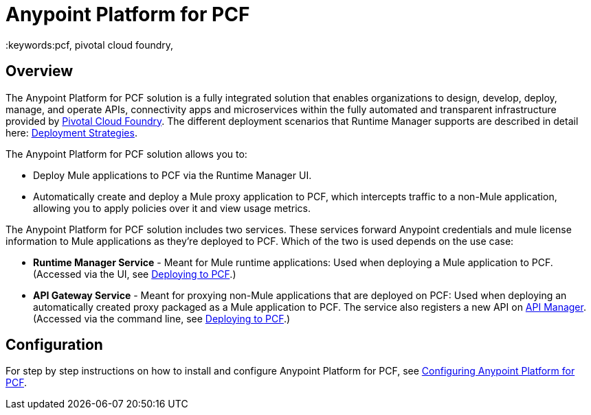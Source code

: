 = Anypoint Platform for PCF
:keywords:pcf,  pivotal cloud foundry,


== Overview

The Anypoint Platform for PCF solution is a fully integrated solution that enables organizations to design, develop, deploy, manage, and operate APIs, connectivity apps and microservices within the fully automated and transparent infrastructure provided by  link:https://pivotal.io/platform[Pivotal Cloud Foundry]. The different deployment scenarios that Runtime Manager supports are described in detail here: link:/runtime-manager/deployment-strategies[Deployment Strategies].


The Anypoint Platform for PCF solution allows you to:

* Deploy Mule applications to PCF via the Runtime Manager UI.
* Automatically create and deploy a Mule proxy application to PCF, which intercepts traffic to a non-Mule application, allowing you to apply policies over it and view usage metrics.


The Anypoint Platform for PCF solution includes two services. These services forward Anypoint credentials and mule license information to Mule applications as they’re deployed to PCF. Which of the two is used depends on the use case:

* *Runtime Manager Service* - Meant for Mule runtime applications: Used when deploying a Mule application to PCF.
(Accessed via the UI, see link:/runtime-manager/deploying-to-pcf[Deploying to PCF].)

* *API Gateway Service* - Meant for proxying non-Mule applications that are deployed on PCF: Used when deploying an automatically created proxy packaged as a Mule application to PCF. The service also registers a new API on link:/api-manager[API Manager]. (Accessed via the command line, see link:/api-manager/setting-up-an-api-proxy[Deploying to PCF].)


== Configuration

For step by step instructions on how to install and configure Anypoint Platform for PCF, see link:/anypoint-platform-private-cloud-edition/v/1.5.0/configuring-anypoint-platform-for-pcf[Configuring Anypoint Platform for PCF].
